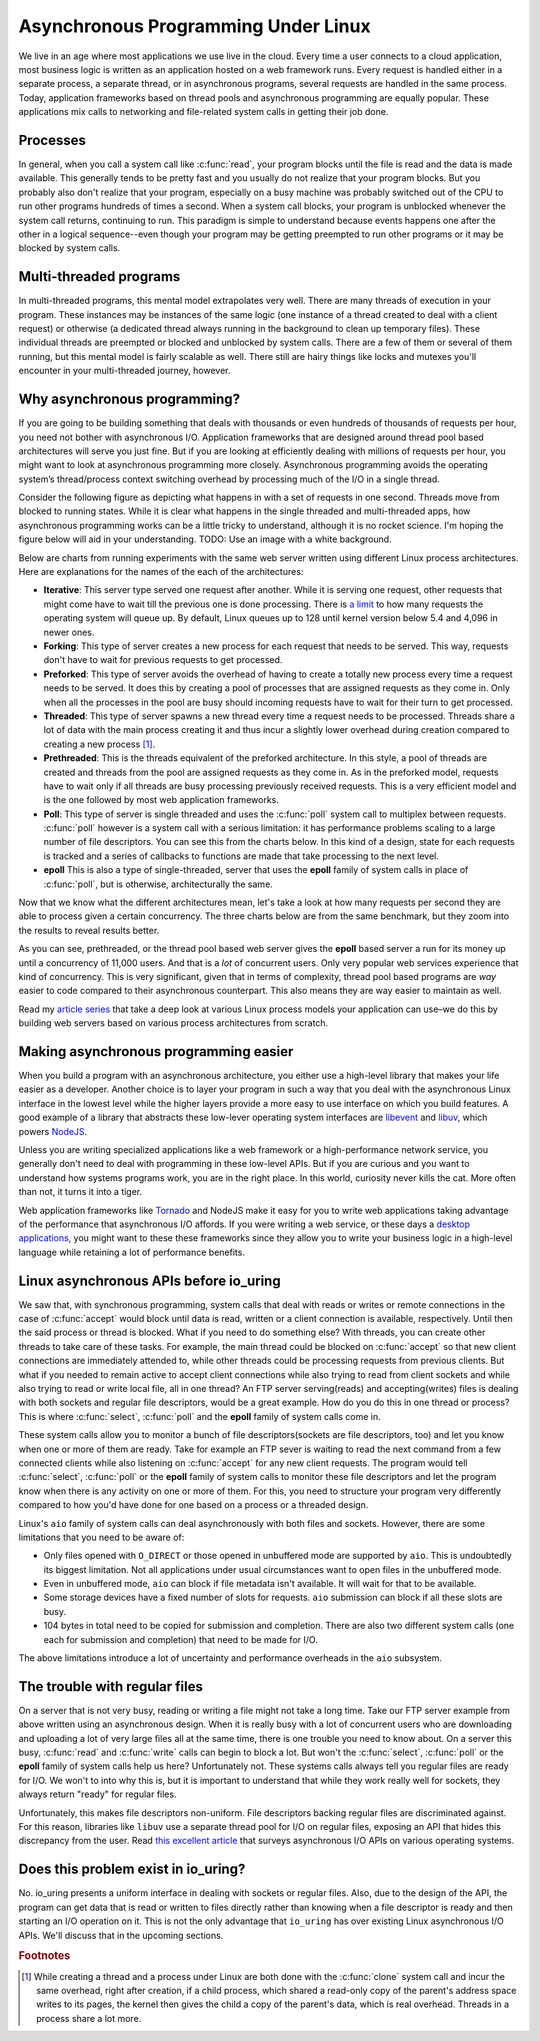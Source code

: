 .. _async_intro:

Asynchronous Programming Under Linux
====================================
We live in an age where most applications we use live in the cloud. Every time a user connects to a cloud application, most business logic is written as an application hosted on a web framework runs. Every request is handled either in a separate process, a separate thread, or in asynchronous programs, several requests are handled in the same process. Today, application frameworks based on thread pools and asynchronous programming are equally popular. These applications mix calls to networking and file-related system calls in getting their job done.

Processes
^^^^^^^^^
In general, when you call a system call like :c:func:`read`, your program blocks until the file is read and the data is made available. This generally tends to be pretty fast and you usually do not realize that your program blocks. But you probably also don't realize that your program, especially on a busy machine was probably switched out of the CPU to run other programs hundreds of times a second. When a system call blocks, your program is unblocked whenever the system call returns, continuing to run. This paradigm is simple to understand because events happens one after the other in a logical sequence--even though your program may be getting preempted to run other programs or it may be blocked by system calls.

Multi-threaded programs
^^^^^^^^^^^^^^^^^^^^^^^
In multi-threaded programs, this mental model extrapolates very well. There are many threads of execution in your program. These instances may be instances of the same logic (one instance of a thread created to deal with a client request) or otherwise (a dedicated thread always running in the background to clean up temporary files). These individual threads are preempted or blocked and unblocked by system calls. There are a few of them or several of them running, but this mental model is fairly scalable as well. There still are hairy things like locks and mutexes you'll encounter in your multi-threaded journey, however. 

Why asynchronous programming?
^^^^^^^^^^^^^^^^^^^^^^^^^^^^^
If you are going to be building something that deals with thousands or even hundreds of thousands of requests per hour, you need not bother with asynchronous I/O. Application frameworks that are designed around thread pool based architectures will serve you just fine. But if you are looking at efficiently dealing with millions of requests per hour, you might want to look at asynchronous programming more closely. Asynchronous programming avoids the operating system’s thread/process context switching overhead by processing much of the I/O in a single thread.

Consider the following figure as depicting what happens in with a set of requests in one second. Threads move from blocked to running states. While it is clear what happens in the single threaded and multi-threaded apps, how asynchronous programming works can be a little tricky to understand, although it is no rocket science. I'm hoping the figure below will aid in your understanding. TODO: Use an image with a white background.

.. image:: _static/Linux_Process_Models.png
    :align: center


Below are charts from running experiments with the same web server written using different Linux process architectures. Here are explanations for the names of the each of the architectures:

* **Iterative**: This server type served one request after another. While it is serving one request, other requests that might come have to wait till the previous one is done processing. There is `a limit <http://man7.org/linux/man-pages/man2/listen.2.html>`_ to how many requests the operating system will queue up. By default, Linux queues up to 128 until kernel version below 5.4 and 4,096 in newer ones.
* **Forking**: This type of server creates a new process for each request that needs to be served. This way, requests don't have to wait for previous requests to get processed.
* **Preforked**: This type of server avoids the overhead of having to create a totally new process every time a request needs to be served. It does this by creating a pool of processes that are assigned requests as they come in. Only when all the processes in the pool are busy should incoming requests have to wait for their turn to get processed.
* **Threaded**: This type of server spawns a new thread every time a request needs to be processed. Threads share a lot of data with the main process creating it and thus incur a slightly lower overhead during creation compared to creating a new process [#]_.
* **Prethreaded**: This is the threads equivalent of the preforked architecture. In this style, a pool of threads are created and threads from the pool are assigned requests as they come in. As in the preforked model, requests have to wait only if all threads are busy processing previously received requests. This is a very efficient model and is the one followed by most web application frameworks.
* **Poll**: This type of server is single threaded and uses the :c:func:`poll` system call to multiplex between requests. :c:func:`poll` however is a system call with a serious limitation: it has performance problems scaling to a large number of file descriptors. You can see this from the charts below. In this kind of a design, state for each requests is tracked and a series of callbacks to functions are made that take processing to the next level.
* **epoll** This is also a type of single-threaded, server that uses the **epoll** family of system calls in place of :c:func:`poll`, but is otherwise, architecturally the same.

Now that we know what the different architectures mean, let's take a look at how many requests per second they are able to process given a certain concurrency. The three charts below are from the same benchmark, but they zoom into the results to reveal results better.

.. image:: _static/Linux_Performance_upto_1000_users.png
    :align: center

.. image:: _static/Linux_Performance_more_than_1000_users.png
    :align: center

.. image:: _static/Linux_Performance_Fulll_Chart-1.png
    :align: center

As you can see, prethreaded, or the thread pool based web server gives the **epoll** based server a run for its money up until a concurrency of 11,000 users. And that is a *lot* of concurrent users. Only very popular web services experience that kind of concurrency. This is very significant, given that in terms of complexity, thread pool based programs are *way* easier to code compared to their asynchronous counterpart. This also means they are way easier to maintain as well.

Read my `article series <https://unixism.net/2019/04/linux-applications-performance-introduction/>`_ that take a deep look at various Linux process models your application can use–we do this by building web servers based on various process architectures from scratch.

Making asynchronous programming easier
^^^^^^^^^^^^^^^^^^^^^^^^^^^^^^^^^^^^^^
When you build a program with an asynchronous architecture, you either use a high-level library that makes your life easier as a developer. Another choice is to layer your program in such a way that you deal with the asynchronous Linux interface in the lowest level while the higher layers provide a more easy to use interface on which you build features. A good example of a library that abstracts these low-lever operating system interfaces are `libevent <https://libevent.org/>`_ and `libuv <https://libuv.org>`_, which powers `NodeJS <https://nodejs.org/en/>`_.

Unless you are writing specialized applications like a web framework or a high-performance network service, you generally don't need to deal with programming in these low-level APIs. But if you are curious and you want to understand how systems programs work, you are in the right place. In this world, curiosity never kills the cat. More often than not, it turns it into a tiger.

Web application frameworks like `Tornado <https://www.tornadoweb.org/>`_ and NodeJS make it easy for you to write web applications taking advantage of the performance that asynchronous I/O affords. If you were writing a web service, or these days a `desktop applications <https://www.electronjs.org/>`_, you might want to these these frameworks since they allow you to write your business logic in a high-level language while retaining a lot of performance benefits.

Linux asynchronous APIs before io_uring
^^^^^^^^^^^^^^^^^^^^^^^^^^^^^^^^^^^^^^^
We saw that, with synchronous programming, system calls that deal with reads or writes or remote connections in the case of :c:func:`accept` would block until data is read, written or a client connection is available, respectively. Until then the said process or thread is blocked. What if you need to do something else? With threads, you can create other threads to take care of these tasks. For example, the main thread could be blocked on :c:func:`accept` so that new client connections are immediately attended to, while other threads could be processing requests from previous clients. But what if you needed to remain active to accept client connections while also trying to read from client sockets and while also trying to read or write local file, all in one thread? An FTP server serving(reads) and accepting(writes) files is dealing with both sockets and regular file descriptors, would be a great example. How do you do this in one thread or process? This is where :c:func:`select`, :c:func:`poll` and the **epoll** family of system calls come in.

These system calls allow you to monitor a bunch of file descriptors(sockets are file descriptors, too) and let you know when one or more of them are ready. Take for example an FTP sever is waiting to read the next command from a few connected clients while also listening on :c:func:`accept` for any new client requests. The program would tell :c:func:`select`, :c:func:`poll` or the **epoll** family of system calls to monitor these file descriptors and let the program know when there is any activity on one or more of them. For this, you need to structure your program very differently compared to how you'd have done for one based on a process or a threaded design.

Linux's ``aio`` family of system calls can deal asynchronously with both files and sockets. However, there are some limitations that you need to be aware of:

* Only files opened with ``O_DIRECT`` or those opened in unbuffered mode are supported by ``aio``. This is undoubtedly its biggest limitation. Not all applications under usual circumstances want to open files in the unbuffered mode.
* Even in unbuffered mode, ``aio`` can block if file metadata isn't available. It will wait for that to be available.
* Some storage devices have a fixed number of slots for requests. ``aio`` submission can block if all these slots are busy.
* 104 bytes in total need to be copied for submission and completion. There are also two different system calls (one each for submission and completion) that need to be made for I/O.

The above limitations introduce a lot of uncertainty and performance overheads in the ``aio`` subsystem.

The trouble with regular files
^^^^^^^^^^^^^^^^^^^^^^^^^^^^^^
On a server that is not very busy, reading or writing a file might not take a long time. Take our FTP server example from above written using an asynchronous design. When it is really busy with a lot of concurrent users who are downloading and uploading a lot of very large files all at the same time, there is one trouble you need to know about. On a server this busy, :c:func:`read` and :c:func:`write` calls can begin to block a lot. But won't the :c:func:`select`, :c:func:`poll` or the **epoll** family of system calls help us here? Unfortunately not. These systems calls always tell you regular files are ready for I/O. We won't to into why this is, but it is important to understand that while they work really well for sockets, they always return "ready" for regular files.

Unfortunately, this makes file descriptors non-uniform. File descriptors backing regular files are discriminated against. For this reason, libraries like ``libuv`` use a separate thread pool for I/O on regular files, exposing an API that hides this discrepancy from the user. Read `this excellent article <https://blog.libtorrent.org/2012/10/asynchronous-disk-io/>`_ that surveys asynchronous I/O APIs on various operating systems.

Does this problem exist in io_uring?
^^^^^^^^^^^^^^^^^^^^^^^^^^^^^^^^^^^^
No. io_uring presents a uniform interface in dealing with sockets or regular files. Also, due to the design of the API, the program can get data that is read or written to files directly rather than knowing when a file descriptor is ready and then starting an I/O operation on it. This is not the only advantage that ``io_uring`` has over existing Linux asynchronous I/O APIs. We'll discuss that in the upcoming sections.

.. rubric:: Footnotes
.. [#] While creating a thread and a process under Linux are both done with the :c:func:`clone` system call and incur the same overhead, right after creation, if a child process, which shared a read-only copy of the parent's address space writes to its pages, the kernel then gives the child a copy of the parent's data, which is real overhead. Threads in a process share a lot more.
